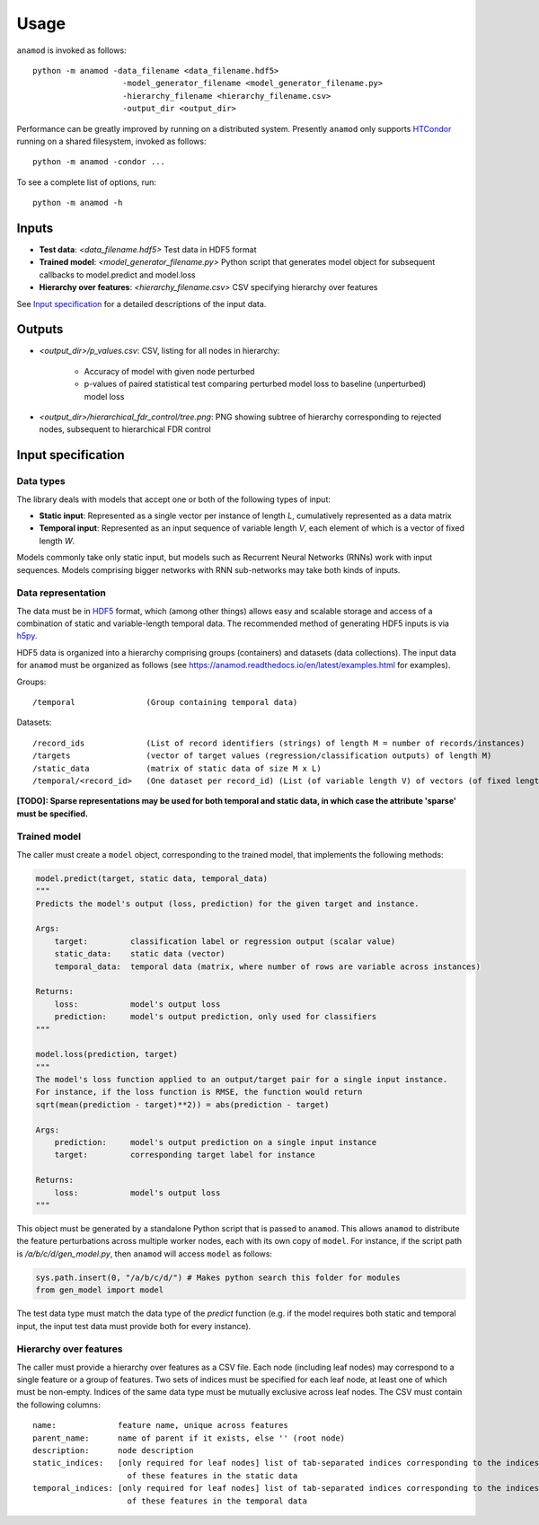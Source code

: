 .. highlight:: text

=====
Usage
=====

``anamod`` is invoked as follows::

    python -m anamod -data_filename <data_filename.hdf5>
                       -model_generator_filename <model_generator_filename.py>
                       -hierarchy_filename <hierarchy_filename.csv>
                       -output_dir <output_dir>

Performance can be greatly improved by running on a distributed system. Presently ``anamod`` only supports HTCondor_ running on a shared filesystem, invoked as follows::

    python -m anamod -condor ...

.. _HTCondor: https://research.cs.wisc.edu/htcondor/

To see a complete list of options, run::

    python -m anamod -h

------
Inputs
------

* **Test data**: *<data_filename.hdf5>* Test data in HDF5 format
* **Trained model**: *<model_generator_filename.py>* Python script that generates model object for subsequent callbacks to model.predict and model.loss
* **Hierarchy over features**: *<hierarchy_filename.csv>* CSV specifying hierarchy over features

See `Input specification`_ for a detailed descriptions of the input data.

-------
Outputs
-------

* *<output_dir>/p_values.csv*: CSV, listing for all nodes in hierarchy:

    * Accuracy of model with given node perturbed
    * p-values of paired statistical test comparing perturbed model loss to baseline (unperturbed) model loss

* *<output_dir>/hierarchical_fdr_control/tree.png*: PNG showing subtree of hierarchy corresponding to rejected nodes, subsequent to hierarchical FDR control

.. _`Input specification`:

-------------------
Input specification
-------------------

Data types
~~~~~~~~~~
The library deals with models that accept one or both of the following types of input:

* **Static input**: Represented as a single vector per instance of length *L*, cumulatively represented as a data matrix
* **Temporal input**: Represented as an input sequence of variable length *V*, each element of which is a vector of fixed length *W*.

Models commonly take only static input, but models such as Recurrent Neural Networks (RNNs) work with input sequences. Models comprising bigger networks with RNN sub-networks may take both kinds of inputs.

Data representation
~~~~~~~~~~~~~~~~~~~
The data must be in HDF5_ format, which (among other things) allows easy and scalable storage and access of a combination of static and variable-length temporal data.
The recommended method of generating HDF5 inputs is via h5py_.

HDF5 data is organized into a hierarchy comprising groups (containers) and datasets (data collections).
The input data for ``anamod`` must be organized as follows (see https://anamod.readthedocs.io/en/latest/examples.html for examples).

Groups::

    /temporal               (Group containing temporal data)

Datasets::

    /record_ids             (List of record identifiers (strings) of length M = number of records/instances)
    /targets                (vector of target values (regression/classification outputs) of length M)
    /static_data            (matrix of static data of size M x L)
    /temporal/<record_id>   (One dataset per record_id) (List (of variable length V) of vectors (of fixed length W))

**[TODO]: Sparse representations may be used for both temporal and static data, in which case the attribute 'sparse' must be specified.**

.. _HDF5: https://support.hdfgroup.org/HDF5/
.. _h5py: http://docs.h5py.org/en/latest/index.html

Trained model
~~~~~~~~~~~~~
The caller must create a ``model`` object, corresponding to the trained model, that implements the following methods:

.. code-block:: python

    model.predict(target, static data, temporal_data)
    """
    Predicts the model's output (loss, prediction) for the given target and instance.

    Args:
        target:         classification label or regression output (scalar value)
        static_data:    static data (vector)
        temporal_data:  temporal data (matrix, where number of rows are variable across instances)

    Returns:
        loss:           model's output loss
        prediction:     model's output prediction, only used for classifiers
    """

    model.loss(prediction, target)
    """
    The model's loss function applied to an output/target pair for a single input instance.
    For instance, if the loss function is RMSE, the function would return
    sqrt(mean(prediction - target)**2)) = abs(prediction - target)

    Args:
        prediction:     model's output prediction on a single input instance
        target:         corresponding target label for instance

    Returns:
        loss:           model's output loss
    """

This object must be generated by a standalone Python script that is passed to ``anamod``. This allows ``anamod`` to distribute the feature perturbations across multiple worker nodes, each with its own copy of ``model``.
For instance, if the script path is */a/b/c/d/gen_model.py*, then ``anamod`` will access ``model`` as follows:

.. code-block:: python

    sys.path.insert(0, "/a/b/c/d/") # Makes python search this folder for modules
    from gen_model import model

The test data type must match the data type of the *predict* function (e.g. if the model requires both static and temporal input, the input test data must provide both for every instance).

Hierarchy over features
~~~~~~~~~~~~~~~~~~~~~~~
The caller must provide a hierarchy over features as a CSV file. Each node (including leaf nodes) may correspond to a single feature or a group of features.
Two sets of indices must be specified for each leaf node, at least one of which must be non-empty. Indices of the same data type must be mutually exclusive across leaf nodes.
The CSV must contain the following columns::

    name:             feature name, unique across features
    parent_name:      name of parent if it exists, else '' (root node)
    description:      node description
    static_indices:   [only required for leaf nodes] list of tab-separated indices corresponding to the indices
                        of these features in the static data
    temporal_indices: [only required for leaf nodes] list of tab-separated indices corresponding to the indices
                        of these features in the temporal data
